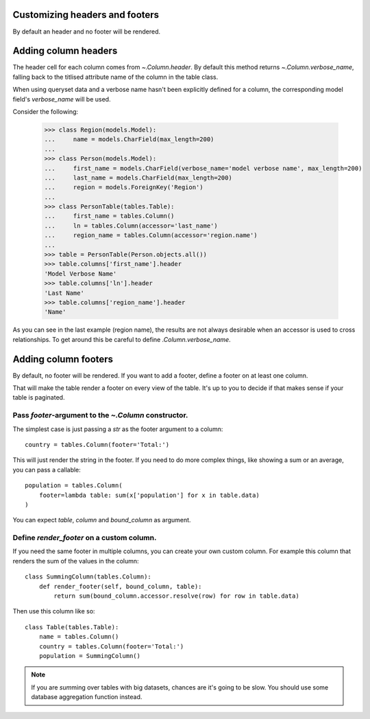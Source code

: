 .. _column-headers-and-footers:

Customizing headers and footers
===============================

By default an header and no footer will be rendered.


Adding column headers
=====================

The header cell for each column comes from `~.Column.header`. By default this
method returns `~.Column.verbose_name`, falling back to the titlised attribute
name of the column in the table class.

When using queryset data and a verbose name hasn't been explicitly defined for
a column, the corresponding model field's `verbose_name` will be used.

Consider the following:

    >>> class Region(models.Model):
    ...     name = models.CharField(max_length=200)
    ...
    >>> class Person(models.Model):
    ...     first_name = models.CharField(verbose_name='model verbose name', max_length=200)
    ...     last_name = models.CharField(max_length=200)
    ...     region = models.ForeignKey('Region')
    ...
    >>> class PersonTable(tables.Table):
    ...     first_name = tables.Column()
    ...     ln = tables.Column(accessor='last_name')
    ...     region_name = tables.Column(accessor='region.name')
    ...
    >>> table = PersonTable(Person.objects.all())
    >>> table.columns['first_name'].header
    'Model Verbose Name'
    >>> table.columns['ln'].header
    'Last Name'
    >>> table.columns['region_name'].header
    'Name'

As you can see in the last example (region name), the results are not always
desirable when an accessor is used to cross relationships. To get around this
be careful to define `.Column.verbose_name`.


Adding column footers
=====================

By default, no footer will be rendered. If you want to add a footer, define a
footer on at least one column.

That will make the table render a footer on every view of the table. It's up to
you to decide if that makes sense if your table is paginated.

Pass `footer`-argument to the `~.Column` constructor.
~~~~~~~~~~~~~~~~~~~~~~~~~~~~~~~~~~~~~~~~~~~~~~~~~~~~~

The simplest case is just passing a `str` as the footer argument to a column::

    country = tables.Column(footer='Total:')

This will just render the string in the footer. If you need to do more complex
things, like showing a sum or an average, you can pass a callable::

    population = tables.Column(
        footer=lambda table: sum(x['population'] for x in table.data)
    )

You can expect `table`, `column` and `bound_column` as argument.

Define `render_footer` on a custom column.
~~~~~~~~~~~~~~~~~~~~~~~~~~~~~~~~~~~~~~~~~~

If you need the same footer in multiple columns, you can create your own custom
column. For example this column that renders the sum of the values in the column::

    class SummingColumn(tables.Column):
        def render_footer(self, bound_column, table):
            return sum(bound_column.accessor.resolve(row) for row in table.data)


Then use this column like so::

    class Table(tables.Table):
        name = tables.Column()
        country = tables.Column(footer='Total:')
        population = SummingColumn()


.. note::

    If you are `sum`\ ming over tables with big datasets, chances are it's going
    to be slow. You should use some database aggregation function instead.
